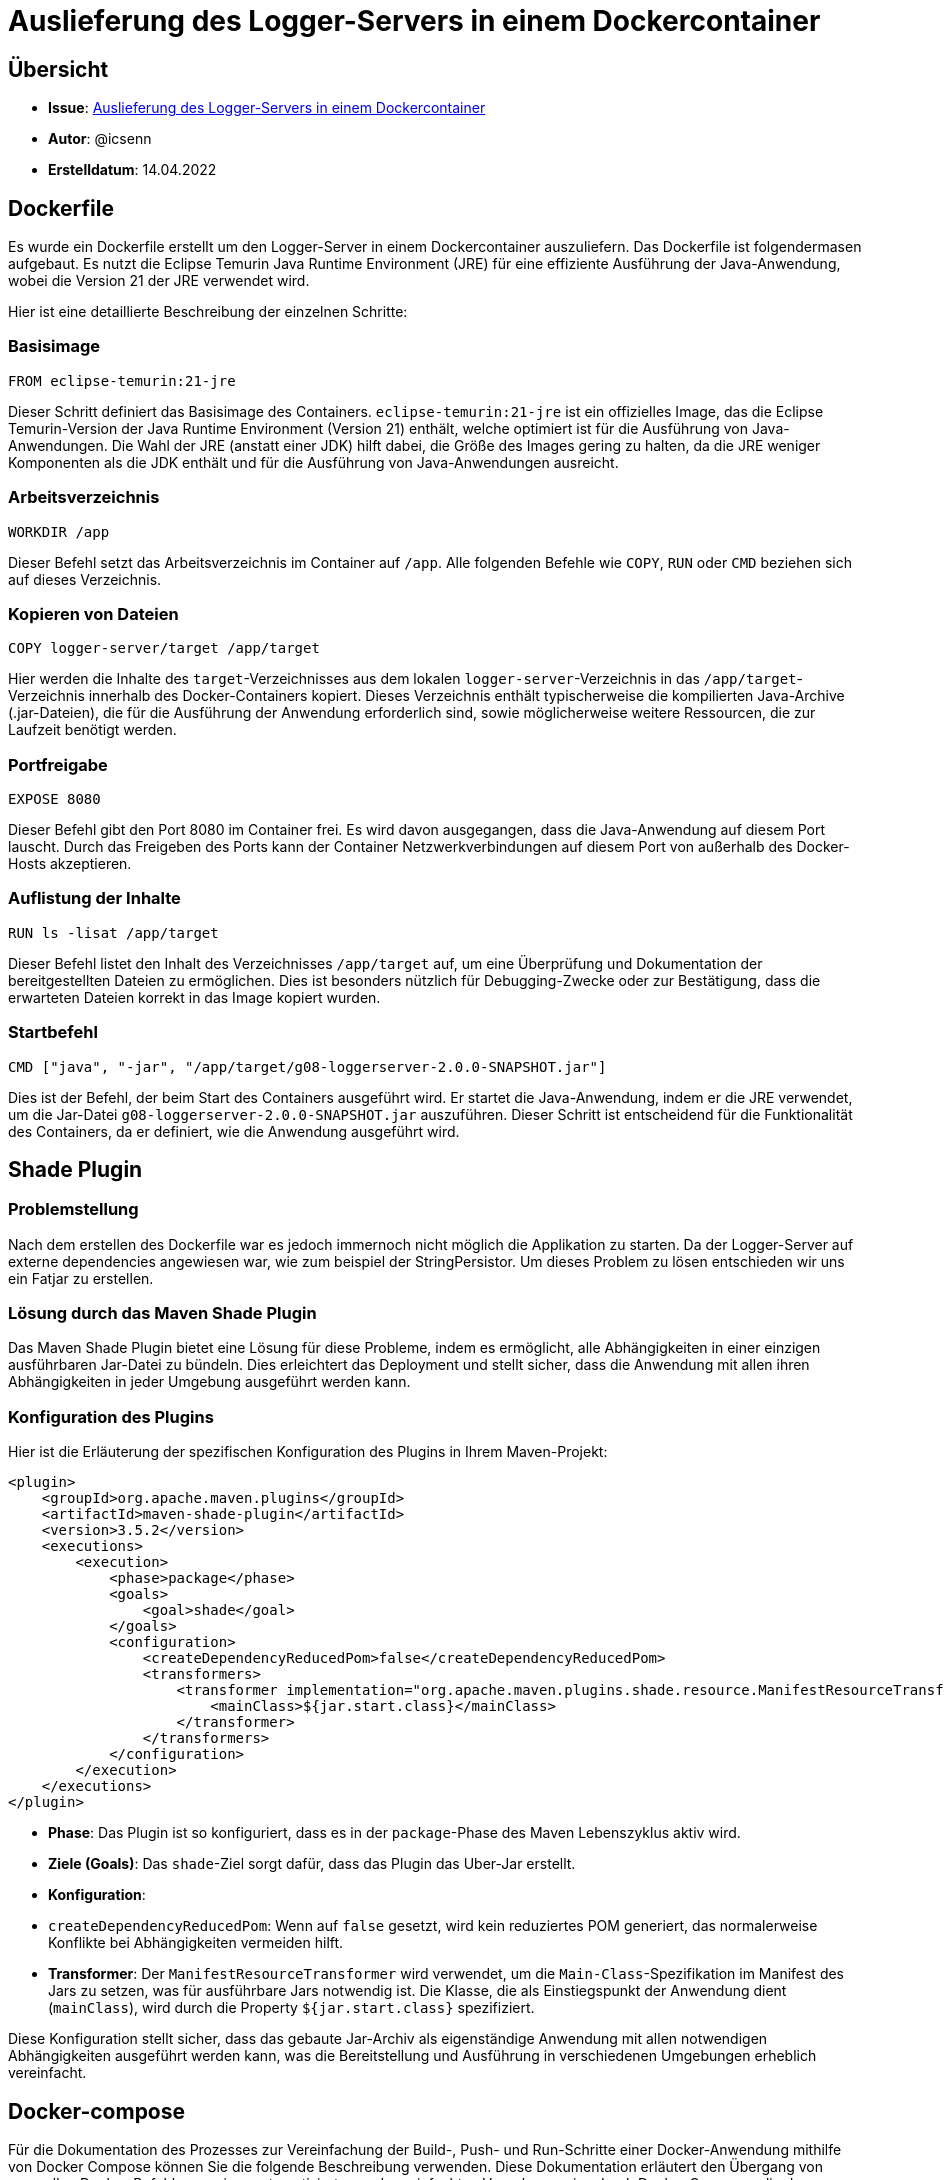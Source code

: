 # Auslieferung des Logger-Servers in einem Dockercontainer

## Übersicht
- **Issue**: https://gitlab.switch.ch/hslu/edu/bachelor-computer-science/vsk/24fs01/g08/g08-documentation/-/issues/13[Auslieferung des Logger-Servers in einem Dockercontainer]
- **Autor**: @icsenn
- **Erstelldatum**: 14.04.2022

## Dockerfile

Es wurde ein Dockerfile erstellt um den Logger-Server in einem Dockercontainer auszuliefern. Das Dockerfile ist folgendermasen aufgebaut. Es nutzt die Eclipse Temurin Java Runtime Environment (JRE) für eine effiziente Ausführung der Java-Anwendung, wobei die Version 21 der JRE verwendet wird.

Hier ist eine detaillierte Beschreibung der einzelnen Schritte:

### Basisimage
```dockerfile
FROM eclipse-temurin:21-jre
```
Dieser Schritt definiert das Basisimage des Containers. `eclipse-temurin:21-jre` ist ein offizielles Image, das die Eclipse Temurin-Version der Java Runtime Environment (Version 21) enthält, welche optimiert ist für die Ausführung von Java-Anwendungen. Die Wahl der JRE (anstatt einer JDK) hilft dabei, die Größe des Images gering zu halten, da die JRE weniger Komponenten als die JDK enthält und für die Ausführung von Java-Anwendungen ausreicht.

### Arbeitsverzeichnis
```dockerfile
WORKDIR /app
```
Dieser Befehl setzt das Arbeitsverzeichnis im Container auf `/app`. Alle folgenden Befehle wie `COPY`, `RUN` oder `CMD` beziehen sich auf dieses Verzeichnis.

### Kopieren von Dateien
```dockerfile
COPY logger-server/target /app/target
```
Hier werden die Inhalte des `target`-Verzeichnisses aus dem lokalen `logger-server`-Verzeichnis in das `/app/target`-Verzeichnis innerhalb des Docker-Containers kopiert. Dieses Verzeichnis enthält typischerweise die kompilierten Java-Archive (.jar-Dateien), die für die Ausführung der Anwendung erforderlich sind, sowie möglicherweise weitere Ressourcen, die zur Laufzeit benötigt werden.

### Portfreigabe
```dockerfile
EXPOSE 8080
```
Dieser Befehl gibt den Port 8080 im Container frei. Es wird davon ausgegangen, dass die Java-Anwendung auf diesem Port lauscht. Durch das Freigeben des Ports kann der Container Netzwerkverbindungen auf diesem Port von außerhalb des Docker-Hosts akzeptieren.

### Auflistung der Inhalte
```dockerfile
RUN ls -lisat /app/target
```
Dieser Befehl listet den Inhalt des Verzeichnisses `/app/target` auf, um eine Überprüfung und Dokumentation der bereitgestellten Dateien zu ermöglichen. Dies ist besonders nützlich für Debugging-Zwecke oder zur Bestätigung, dass die erwarteten Dateien korrekt in das Image kopiert wurden.

### Startbefehl
```dockerfile
CMD ["java", "-jar", "/app/target/g08-loggerserver-2.0.0-SNAPSHOT.jar"]
```
Dies ist der Befehl, der beim Start des Containers ausgeführt wird. Er startet die Java-Anwendung, indem er die JRE verwendet, um die Jar-Datei `g08-loggerserver-2.0.0-SNAPSHOT.jar` auszuführen. Dieser Schritt ist entscheidend für die Funktionalität des Containers, da er definiert, wie die Anwendung ausgeführt wird.


## Shade Plugin

### Problemstellung

Nach dem erstellen des Dockerfile war es jedoch immernoch nicht möglich die Applikation zu starten. Da der Logger-Server auf externe dependencies angewiesen war, wie zum beispiel der StringPersistor. Um dieses Problem zu lösen entschieden wir uns ein Fatjar zu erstellen.

### Lösung durch das Maven Shade Plugin

Das Maven Shade Plugin bietet eine Lösung für diese Probleme, indem es ermöglicht, alle Abhängigkeiten in einer einzigen ausführbaren Jar-Datei zu bündeln. Dies erleichtert das Deployment und stellt sicher, dass die Anwendung mit allen ihren Abhängigkeiten in jeder Umgebung ausgeführt werden kann.

### Konfiguration des Plugins

Hier ist die Erläuterung der spezifischen Konfiguration des Plugins in Ihrem Maven-Projekt:

```xml
<plugin>
    <groupId>org.apache.maven.plugins</groupId>
    <artifactId>maven-shade-plugin</artifactId>
    <version>3.5.2</version>
    <executions>
        <execution>
            <phase>package</phase>
            <goals>
                <goal>shade</goal>
            </goals>
            <configuration>
                <createDependencyReducedPom>false</createDependencyReducedPom>
                <transformers>
                    <transformer implementation="org.apache.maven.plugins.shade.resource.ManifestResourceTransformer">
                        <mainClass>${jar.start.class}</mainClass>
                    </transformer>
                </transformers>
            </configuration>
        </execution>
    </executions>
</plugin>
```

- **Phase**: Das Plugin ist so konfiguriert, dass es in der `package`-Phase des Maven Lebenszyklus aktiv wird.
- **Ziele (Goals)**: Das `shade`-Ziel sorgt dafür, dass das Plugin das Uber-Jar erstellt.
- **Konfiguration**:
- `createDependencyReducedPom`: Wenn auf `false` gesetzt, wird kein reduziertes POM generiert, das normalerweise Konflikte bei Abhängigkeiten vermeiden hilft.
- **Transformer**: Der `ManifestResourceTransformer` wird verwendet, um die `Main-Class`-Spezifikation im Manifest des Jars zu setzen, was für ausführbare Jars notwendig ist. Die Klasse, die als Einstiegspunkt der Anwendung dient (`mainClass`), wird durch die Property `${jar.start.class}` spezifiziert.

Diese Konfiguration stellt sicher, dass das gebaute Jar-Archiv als eigenständige Anwendung mit allen notwendigen Abhängigkeiten ausgeführt werden kann, was die Bereitstellung und Ausführung in verschiedenen Umgebungen erheblich vereinfacht.

## Docker-compose

Für die Dokumentation des Prozesses zur Vereinfachung der Build-, Push- und Run-Schritte einer Docker-Anwendung mithilfe von Docker Compose können Sie die folgende Beschreibung verwenden. Diese Dokumentation erläutert den Übergang von manuellen Docker-Befehlen zu einer automatisierten und vereinfachten Vorgehensweise durch Docker Compose, die den Workflow effizienter und fehlerresistenter macht.

### Vor Docker Compose:

Vor der Einführung von Docker Compose mussten mehrere manuelle Befehle ausgeführt werden, um das Docker-Image zu bauen, in ein Registry zu pushen und schließlich den Container zu starten. Die Schritte umfassten:

1. **Build des Images**:
```bash
docker build --no-cache --progress=plain -t icsenn/loggerserver:1.0.0 .
```
Dieser Befehl baut das Docker-Image ohne Cache, um sicherzustellen, dass alle Schichten neu erstellt werden, und gibt den Fortschritt unformatiert aus.

2. **Push des Images**:
```bash
docker push icsenn/loggerserver:1.0.0
```
Nach dem erfolgreichen Build wird das Image in ein Docker-Repository hochgeladen, sodass es überall verfügbar ist.

3. **Ausführen des Containers**:
```bash
docker run -p 9999:9999 8522dee74dc190ec326c87f7d002768ed00c07d6e8b9daef02e553aa237933e8
```
Um den Container zu starten, war es notwendig, die spezifische Image-ID zu kennen, was zusätzlichen Aufwand beim Kopieren und Einfügen der ID nach dem Build-Prozess erforderte.

### Mit Docker Compose:

Durch die Einführung von Docker Compose werden die oben genannten Schritte in einer einzigen Konfigurationsdatei zusammengefasst. Dies vereinfacht den Prozess erheblich und reduziert das Potenzial für menschliche Fehler. Hier ist eine kurze Erklärung der `docker-compose.yml`:

```yaml
version: '3.8'

services:
  logger-server:
    build: .  # Baut das Image basierend auf dem Dockerfile im aktuellen Verzeichnis
    ports:
      - "9999:9999"  # Mappt Port 9999 des Containers auf Port 9999 des Hosts
    container_name: logger_server
    restart: unless-stopped  # Startet den Container neu, falls dieser abstürzt, außer er wird manuell gestoppt
    environment:
      - JAVA_OPTS=-Xmx256m -Xms128m  # Setzt Java-Optionen für das Speichermanagement
    volumes:
      - ./data:/app/data  # Optional: Bindet ein Host-Verzeichnis für persistente Daten
```

**Vorteile von Docker Compose**:

1. **Automatisierung**: Alle Schritte zum Bauen, Hochladen und Ausführen des Containers werden durch einfache Befehle automatisiert.
2. **Konfiguration als Code**: Die gesamte Konfiguration ist als Code festgehalten, was die Wartung und das Versionsmanagement verbessert.
3. **Einfachheit**: Kein manuelles Kopieren von Image-IDs; `docker-compose up` kümmert sich um den gesamten Prozess.
4. **Konsistenz**: Reduziert Fehlerquellen und gewährleistet Konsistenz über Entwicklungs-, Test- und Produktionsumgebungen hinweg.

**Anwendung**:
- Zum Starten des Services einfach den folgenden Befehl im Verzeichnis der `docker-compose.yml` ausführen:
```bash
docker-compose up --build
```
- Dieser Befehl baut das Image (falls notwendig), startet den Container und führt alle Konfigurationsschritte aus.

**Anwendung Run Configuration**:
Um diese Konfiguration in einer IDE wie IntelliJ IDEA zu verwenden, können Sie eine Run Configuration erstellen, die den `docker-compose up --build` Befehl ausführt. Dadurch wird der Entwicklungsprozess weiter vereinfacht und beschleunigt.

image::images/Docker-compose_RunConfiguration.png[Docker-compose run Configuration in IntelliJ IDEA]

